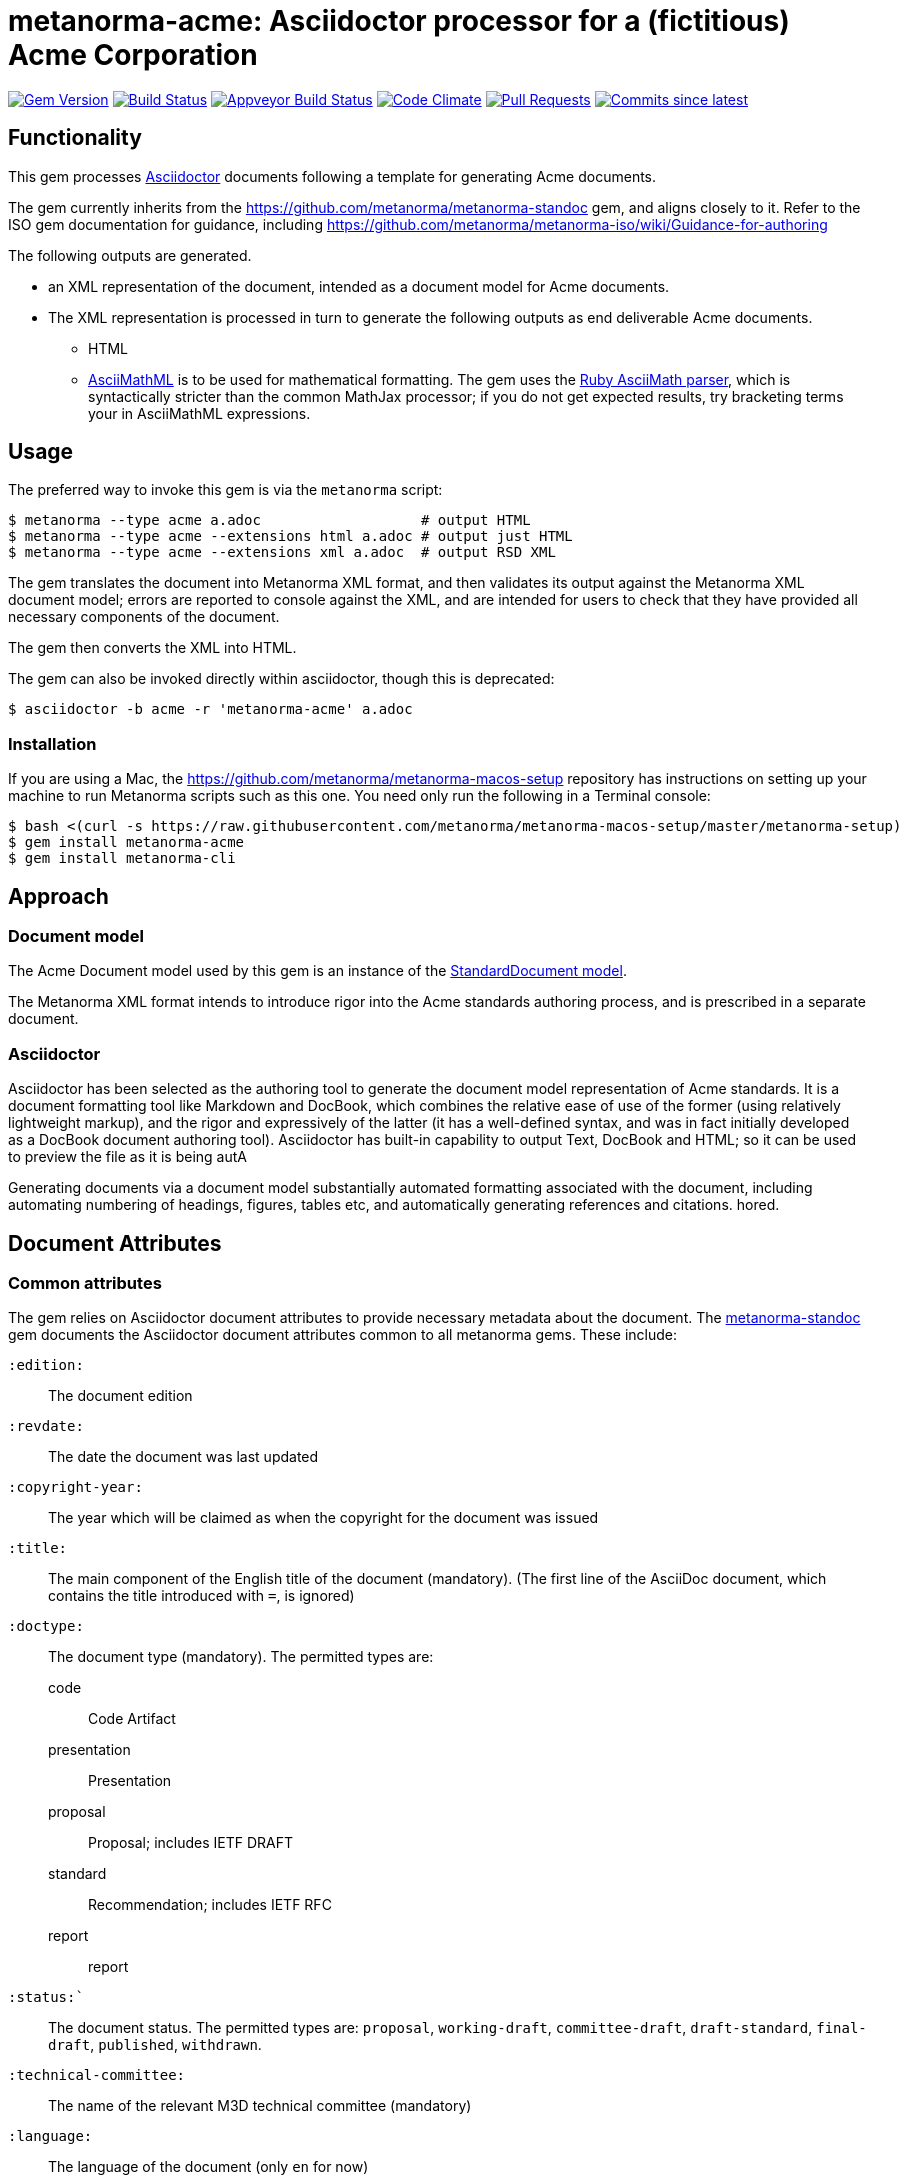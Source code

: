 = metanorma-acme: Asciidoctor processor for a (fictitious) Acme Corporation

image:https://img.shields.io/gem/v/metanorma-acme.svg["Gem Version", link="https://rubygems.org/gems/metanorma-acme"]
image:https://travis-ci.com/metanorma/metanorma-acme.svg["Build Status", link="https://travis-ci.com/metanorma/metanorma-acme"]
image:https://ci.appveyor.com/api/projects/status/hjb4k2251qecfqkf?svg=true["Appveyor Build Status", link="https://ci.appveyor.com/project/metanorma/metanorma-acme"]
image:https://codeclimate.com/github/metanorma/metanorma-acme/badges/gpa.svg["Code Climate", link="https://codeclimate.com/github/metanorma/metanorma-acme"]
image:https://img.shields.io/github/issues-pr-raw/metanorma/metanorma-acme.svg["Pull Requests", link="https://github.com/metanorma/metanorma-acme/pulls"]
image:https://img.shields.io/github/commits-since/metanorma/metanorma-acme/latest.svg["Commits since latest",link="https://github.com/metanorma/metanorma-acme/releases"]

== Functionality

This gem processes http://asciidoctor.org/[Asciidoctor] documents following
a template for generating Acme documents.

The gem currently inherits from the https://github.com/metanorma/metanorma-standoc
gem, and aligns closely to it. Refer to the ISO gem documentation
for guidance, including https://github.com/metanorma/metanorma-iso/wiki/Guidance-for-authoring

The following outputs are generated.

* an XML representation of the document, intended as a document model for Acme documents.
* The XML representation is processed in turn to generate the following outputs
as end deliverable Acme documents.
** HTML
** http://asciimath.org[AsciiMathML] is to be used for mathematical formatting.
The gem uses the https://github.com/asciidoctor/asciimath[Ruby AsciiMath parser],
which is syntactically stricter than the common MathJax processor;
if you do not get expected results, try bracketing terms your in AsciiMathML
expressions.

== Usage

The preferred way to invoke this gem is via the `metanorma` script:

[source,console]
----
$ metanorma --type acme a.adoc                   # output HTML 
$ metanorma --type acme --extensions html a.adoc # output just HTML
$ metanorma --type acme --extensions xml a.adoc  # output RSD XML
----

The gem translates the document into Metanorma XML format, and then
validates its output against the Metanorma XML document model; errors are
reported to console against the XML, and are intended for users to
check that they have provided all necessary components of the
document.

The gem then converts the XML into HTML.

The gem can also be invoked directly within asciidoctor, though this is deprecated:

[source,console]
----
$ asciidoctor -b acme -r 'metanorma-acme' a.adoc  
----

=== Installation

If you are using a Mac, the https://github.com/metanorma/metanorma-macos-setup
repository has instructions on setting up your machine to run Metanorma
scripts such as this one. You need only run the following in a Terminal console:

[source,console]
----
$ bash <(curl -s https://raw.githubusercontent.com/metanorma/metanorma-macos-setup/master/metanorma-setup)
$ gem install metanorma-acme
$ gem install metanorma-cli
----

== Approach

=== Document model

The Acme Document model used by this gem is an instance of the
https://github.com/metanorma/metanorma-model-standoc[StandardDocument model].

The Metanorma XML format intends to introduce rigor into the Acme
standards authoring process, and is prescribed in a separate document.

=== Asciidoctor

Asciidoctor has been selected as the authoring tool to generate the document
model representation of Acme standards. It is a document formatting tool like
Markdown and DocBook, which combines the relative ease of use of the former
(using relatively lightweight markup), and the rigor and expressively of the
latter (it has a well-defined syntax, and was in fact initially developed as a
DocBook document authoring tool). Asciidoctor has built-in capability to output
Text, DocBook and HTML; so it can be used to preview the file as it is being
autA

Generating documents via a document model substantially automated formatting
associated with the document, including automating numbering of headings, figures,
tables etc, and automatically generating references and citations.
hored.

== Document Attributes

=== Common attributes

The gem relies on Asciidoctor document attributes to provide necessary
metadata about the document. The https://github.com/metanorma/metanorma-standoc[metanorma-standoc]
gem documents the Asciidoctor document attributes common to all metanorma gems. These include:

`:edition:`:: The document edition

`:revdate:`:: The date the document was last updated

`:copyright-year:`:: The year which will be claimed as when the copyright for
the document was issued

`:title:`:: The main component of the English title of the document
(mandatory). (The first line of the AsciiDoc document, which contains the title
introduced with `=`, is ignored)

`:doctype:`:: The document type (mandatory). The permitted types are:
+
--
code:: Code Artifact
presentation:: Presentation
proposal:: Proposal; includes IETF DRAFT
standard:: Recommendation; includes IETF RFC
report:: report
--

`:status:``:: The document status. The permitted types are: `proposal`,
`working-draft`, `committee-draft`, `draft-standard`, `final-draft`,
`published`, `withdrawn`.

`:technical-committee:`:: The name of the relevant M3D technical committee
(mandatory)

`:language:` :: The language of the document (only `en` for now)

The attribute `:draft:`, if present, includes review notes in the XML output;
these are otherwise suppressed.

== Asciidoctor features specific to Acme

The https://github.com/metanorma/metanorma-standoc[metanorma-standoc]
gem documents the customisations of Asciidoctor markup common to all metanorma gems.
The following markup is specific to this gem:


== Examples

* link:spec/examples/rfc6350.adoc[] is an Metanorma Asciidoctor version of https://tools.ietf.org/html/rfc6350[RFC 6350].
* link:spec/examples/rfc6350.html[] is an HTML file generated from the Asciidoctor.
* link:spec/examples/rfc6350.doc[] is a Word document generated from the Asciidoctor.


